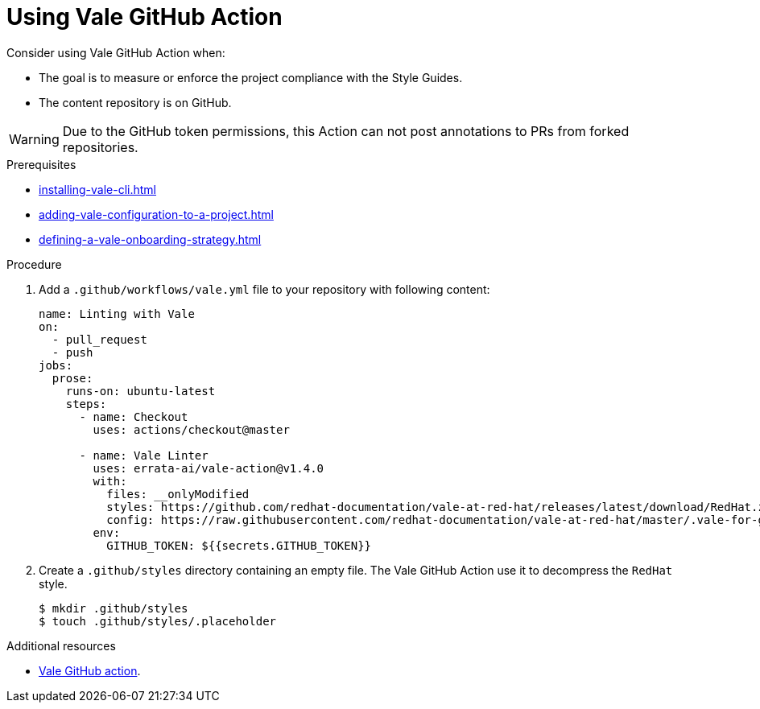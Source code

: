 // Metadata for Antora
:navtitle: GitHub Action
:keywords: vale, github
:description: Overview of using Vale in a GitHub Action
// End of metadata for Antora

:context: using-vale-github-action
:_module-type: PROCEDURE
[id="proc_using-vale-github-action_{context}"]
= Using Vale GitHub Action

Consider using Vale GitHub Action when:

* The goal is to measure or enforce the project compliance with the Style Guides.
* The content repository is on GitHub.

WARNING: Due to the GitHub token permissions, this Action can not post annotations to PRs from forked repositories.

.Prerequisites

* xref:installing-vale-cli.adoc[]
* xref:adding-vale-configuration-to-a-project.adoc[]
* xref:defining-a-vale-onboarding-strategy.adoc[]

.Procedure

. Add a `.github/workflows/vale.yml` file to your repository with following content:
+
[source,yaml]
----
name: Linting with Vale
on:
  - pull_request
  - push
jobs:
  prose:
    runs-on: ubuntu-latest
    steps:
      - name: Checkout
        uses: actions/checkout@master

      - name: Vale Linter
        uses: errata-ai/vale-action@v1.4.0
        with:
          files: __onlyModified
          styles: https://github.com/redhat-documentation/vale-at-red-hat/releases/latest/download/RedHat.zip
          config: https://raw.githubusercontent.com/redhat-documentation/vale-at-red-hat/master/.vale-for-github-action.ini
        env:
          GITHUB_TOKEN: ${{secrets.GITHUB_TOKEN}}
----

. Create a `.github/styles` directory containing an empty file. The Vale GitHub Action use it to decompress the `RedHat` style.
+
----
$ mkdir .github/styles
$ touch .github/styles/.placeholder
----

.Additional resources

* link:https://github.com/errata-ai/vale-action[Vale GitHub action].
